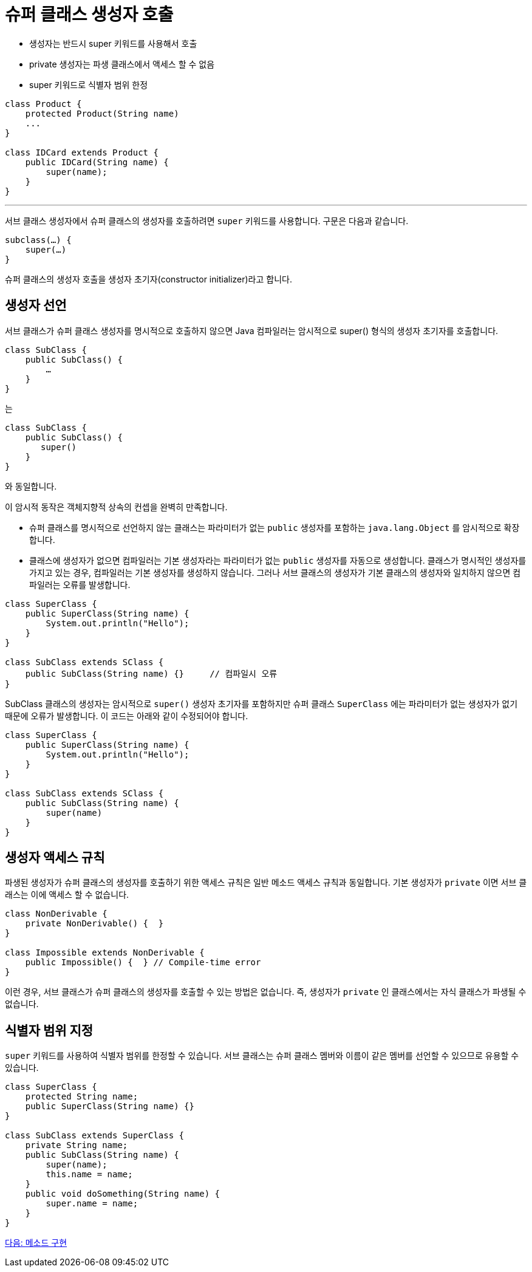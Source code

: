 = 슈퍼 클래스 생성자 호출

* 생성자는 반드시 super 키워드를 사용해서 호출
* private 생성자는 파생 클래스에서 액세스 할 수 없음
* super 키워드로 식별자 범위 한정

[source, java]
----
class Product {
    protected Product(String name)
    ...
}

class IDCard extends Product {
    public IDCard(String name) { 
        super(name);
    }
}
----

---

서브 클래스 생성자에서 슈퍼 클래스의 생성자를 호출하려면 `super` 키워드를 사용합니다. 구문은 다음과 같습니다.

[source, java]
----
subclass(…) {
    super(…)
}
----

슈퍼 클래스의 생성자 호출을 생성자 초기자(constructor initializer)라고 합니다.

== 생성자 선언

서브 클래스가 슈퍼 클래스 생성자를 명시적으로 호출하지 않으면 Java 컴파일러는 암시적으로 super() 형식의 생성자 초기자를 호출합니다.

[source, java]
----
class SubClass {
    public SubClass() {
        …
    }
}
----

는

[source, java]
----
class SubClass {
    public SubClass() {
       super()
    }
}
----

와 동일합니다.

이 암시적 동작은 객체지향적 상속의 컨셉을 완벽히 만족합니다.

* 슈퍼 클래스를 명시적으로 선언하지 않는 클래스는 파라미터가 없는 `public` 생성자를 포함하는 `java.lang.Object` 를 암시적으로 확장합니다.
* 클래스에 생성자가 없으면 컴파일러는 기본 생성자라는 파라미터가 없는 `public` 생성자를 자동으로 생성합니다.
클래스가 명시적인 생성자를 가지고 있는 경우, 컴파일러는 기본 생성자를 생성하지 않습니다. 그러나 서브 클래스의 생성자가 기본 클래스의 생성자와 일치하지 않으면 컴파일러는 오류를 발생합니다.

[source, java]
----
class SuperClass {
    public SuperClass(String name) {
        System.out.println("Hello");
    }
}

class SubClass extends SClass {
    public SubClass(String name) {}	// 컴파일시 오류
}
----

SubClass 클래스의 생성자는 암시적으로 `super()` 생성자 초기자를 포함하지만 슈퍼 클래스 `SuperClass` 에는 파라미터가 없는 생성자가 없기 때문에 오류가 발생합니다. 이 코드는 아래와 같이 수정되어야 합니다.

[source, java]
----
class SuperClass {
    public SuperClass(String name) {
        System.out.println("Hello");
    }
}

class SubClass extends SClass {
    public SubClass(String name) {
        super(name)
    }
}
----

== 생성자 액세스 규칙

파생된 생성자가 슈퍼 클래스의 생성자를 호출하기 위한 액세스 규칙은 일반 메소드 액세스 규칙과 동일합니다. 기본 생성자가 `private` 이면 서브 클래스는 이에 액세스 할 수 없습니다.

[source, java]
----
class NonDerivable { 
    private NonDerivable() {  } 
} 

class Impossible extends NonDerivable { 
    public Impossible() {  } // Compile-time error 
}
----

이런 경우, 서브 클래스가 슈퍼 클래스의 생성자를 호출할 수 있는 방법은 없습니다. 즉, 생성자가 `private` 인 클래스에서는 자식 클래스가 파생될 수 없습니다.

== 식별자 범위 지정

`super` 키워드를 사용하여 식별자 범위를 한정할 수 있습니다. 서브 클래스는 슈퍼 클래스 멤버와 이름이 같은 멤버를 선언할 수 있으므로 유용할 수 있습니다.

[source, java]
----
class SuperClass {
    protected String name;
    public SuperClass(String name) {}
}

class SubClass extends SuperClass {
    private String name;
    public SubClass(String name) {
        super(name);
        this.name = name;
    }
    public void doSomething(String name) {
        super.name = name;
    }
}
----

link:./06_method_implemenatation.adoc[다음: 메소드 구현]